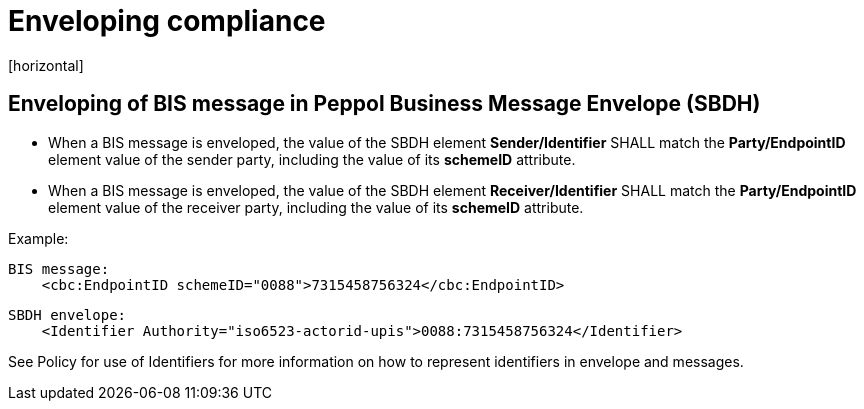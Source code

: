 = Enveloping compliance
[horizontal]

== Enveloping of BIS message in Peppol Business Message Envelope (SBDH)
* When a BIS message is enveloped, the value of the SBDH element *Sender/Identifier* SHALL match the *Party/EndpointID* element value of the sender party, including the value of its *schemeID* attribute.

* When a BIS message is enveloped, the value of the SBDH element *Receiver/Identifier* SHALL match the *Party/EndpointID* element value of the receiver party, including the value of its *schemeID* attribute.

Example:
[attributes]
====
    BIS message: 
        <cbc:EndpointID schemeID="0088">7315458756324</cbc:EndpointID>

    SBDH envelope: 
        <Identifier Authority="iso6523-actorid-upis">0088:7315458756324</Identifier>
====

See Policy for use of Identifiers for more information on how to represent identifiers in envelope and messages.